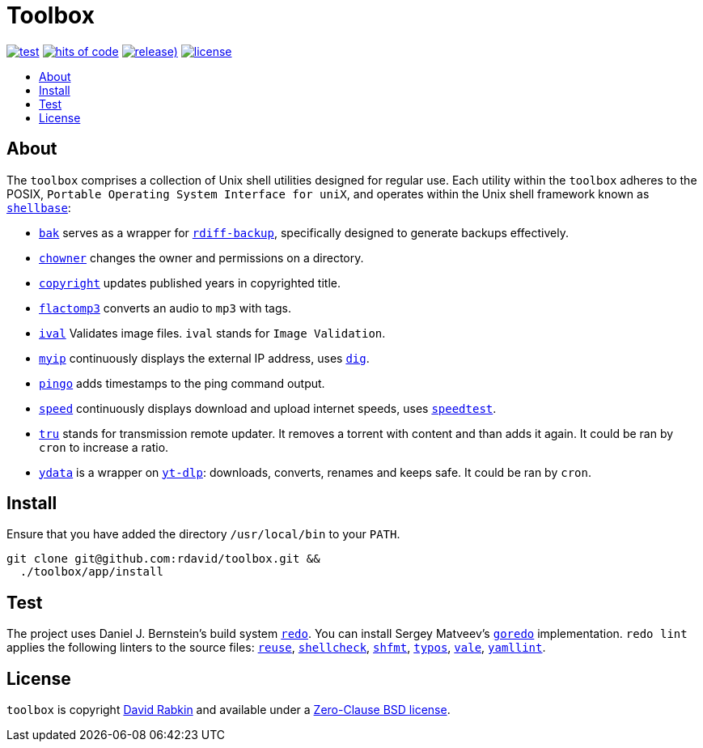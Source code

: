 // Settings:
:toc: macro
:!toc-title:
// URLs:
:img-hoc: https://hitsofcode.com/github/rdavid/toolbox?branch=master&label=hits%20of%20code
:img-license: https://img.shields.io/github/license/rdavid/toolbox?color=blue&labelColor=gray&logo=freebsd&logoColor=lightgray&style=flat
:img-releases: https://img.shields.io/github/v/release/rdavid/toolbox?color=blue&label=%20&logo=semver&logoColor=white&style=flat
:img-test: https://github.com/rdavid/toolbox/actions/workflows/test.yml/badge.svg
:url-cv: http://cv.rabkin.co.il
:url-dig: https://linux.die.net/man/1/dig
:url-hoc: https://hitsofcode.com/view/github/rdavid/toolbox?branch=master
:url-license: https://github.com/rdavid/toolbox/blob/master/LICENSES/0BSD.txt
:url-goredo: http://www.goredo.cypherpunks.su/Install.html
:url-goredoer: https://github.com/rdavid/goredoer
:url-rdiff: https://github.com/rdiff-backup/rdiff-backup
:url-redo: http://cr.yp.to/redo.html
:url-releases: https://github.com/rdavid/toolbox/releases
:url-reuse: https://github.com/fsfe/reuse-action
:url-shellcheck: https://github.com/koalaman/shellcheck
:url-shellbase: https://github.com/rdavid/shellbase
:url-shfmt: https://github.com/mvdan/sh
:url-speed: https://github.com/sivel/speedtest-cli
:url-test: https://github.com/rdavid/toolbox/actions/workflows/test.yml
:url-typos: https://github.com/crate-ci/typos
:url-vale: https://vale.sh
:url-yamllint: https://github.com/adrienverge/yamllint
:url-yt-dlp: https://github.com/yt-dlp/yt-dlp

= Toolbox

image:{img-test}[test,link={url-test}]
image:{img-hoc}[hits of code,link={url-hoc}]
image:{img-releases}[release),link={url-releases}]
image:{img-license}[license,link={url-license}]

toc::[]

== About

The `toolbox` comprises a collection of Unix shell utilities designed for
regular use.
Each utility within the `toolbox` adheres to the POSIX,
`Portable Operating System Interface for uniX`, and operates within the Unix
shell framework known as {url-shellbase}[`shellbase`]:

 * link:app/bak[`bak`] serves as a wrapper for {url-rdiff}[`rdiff-backup`],
specifically designed to generate backups effectively.
* link:app/chowner[`chowner`] changes the owner and permissions on a directory.
* link:app/copyright[`copyright`] updates published years in copyrighted title.
* link:app/flactomp3[`flactomp3`] converts an audio to `mp3` with tags.
* link:app/ival[`ival`] Validates image files. `ival` stands for
`Image Validation`.
* link:app/myip[`myip`] continuously displays the external IP address, uses
{url-dig}[`dig`].
* link:app/pingo[`pingo`] adds timestamps to the ping command output.
* link:app/speed[`speed`] continuously displays download and upload internet
speeds, uses {url-speed}[`speedtest`].
* link:app/tru[`tru`] stands for transmission remote updater.
It removes a torrent with content and than adds it again.
It could be ran by `cron` to increase a ratio.
* link:app/ydata[`ydata`] is a wrapper on {url-yt-dlp}[`yt-dlp`]: downloads,
converts, renames and keeps safe. It could be ran by `cron`.

== Install

Ensure that you have added the directory `/usr/local/bin` to your `PATH`.

[,sh]
----
git clone git@github.com:rdavid/toolbox.git &&
  ./toolbox/app/install
----

== Test

The project uses Daniel J. Bernstein's build system {url-redo}[`redo`].
You can install Sergey Matveev's {url-goredo}[`goredo`] implementation.
`redo lint` applies the following linters to the source files:
{url-reuse}[`reuse`], {url-shellcheck}[`shellcheck`], {url-shfmt}[`shfmt`],
{url-typos}[`typos`], {url-vale}[`vale`], {url-yamllint}[`yamllint`].

== License

`toolbox` is copyright {url-cv}[David Rabkin] and available under a
{url-license}[Zero-Clause BSD license].
